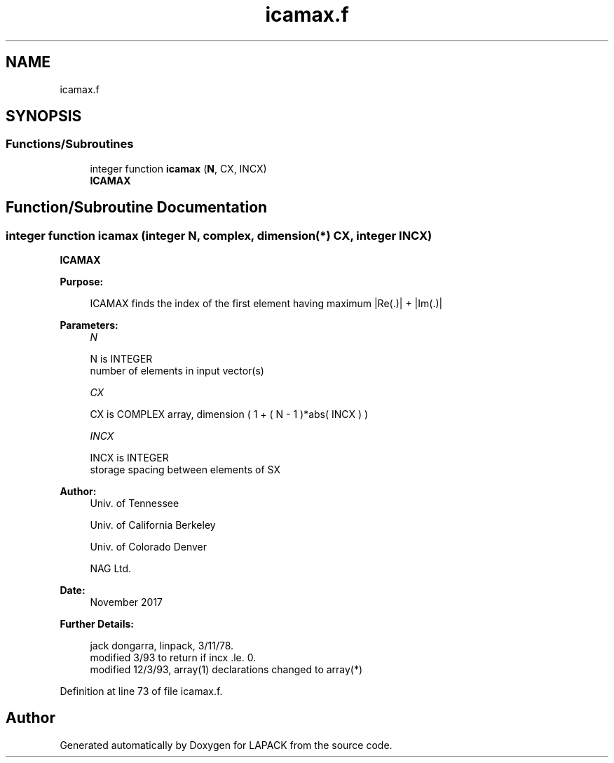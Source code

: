 .TH "icamax.f" 3 "Tue Nov 14 2017" "Version 3.8.0" "LAPACK" \" -*- nroff -*-
.ad l
.nh
.SH NAME
icamax.f
.SH SYNOPSIS
.br
.PP
.SS "Functions/Subroutines"

.in +1c
.ti -1c
.RI "integer function \fBicamax\fP (\fBN\fP, CX, INCX)"
.br
.RI "\fBICAMAX\fP "
.in -1c
.SH "Function/Subroutine Documentation"
.PP 
.SS "integer function icamax (integer N, complex, dimension(*) CX, integer INCX)"

.PP
\fBICAMAX\fP 
.PP
\fBPurpose: \fP
.RS 4

.PP
.nf
    ICAMAX finds the index of the first element having maximum |Re(.)| + |Im(.)|
.fi
.PP
 
.RE
.PP
\fBParameters:\fP
.RS 4
\fIN\fP 
.PP
.nf
          N is INTEGER
         number of elements in input vector(s)
.fi
.PP
.br
\fICX\fP 
.PP
.nf
          CX is COMPLEX array, dimension ( 1 + ( N - 1 )*abs( INCX ) )
.fi
.PP
.br
\fIINCX\fP 
.PP
.nf
          INCX is INTEGER
         storage spacing between elements of SX
.fi
.PP
 
.RE
.PP
\fBAuthor:\fP
.RS 4
Univ\&. of Tennessee 
.PP
Univ\&. of California Berkeley 
.PP
Univ\&. of Colorado Denver 
.PP
NAG Ltd\&. 
.RE
.PP
\fBDate:\fP
.RS 4
November 2017 
.RE
.PP
\fBFurther Details: \fP
.RS 4

.PP
.nf
     jack dongarra, linpack, 3/11/78.
     modified 3/93 to return if incx .le. 0.
     modified 12/3/93, array(1) declarations changed to array(*)
.fi
.PP
 
.RE
.PP

.PP
Definition at line 73 of file icamax\&.f\&.
.SH "Author"
.PP 
Generated automatically by Doxygen for LAPACK from the source code\&.

